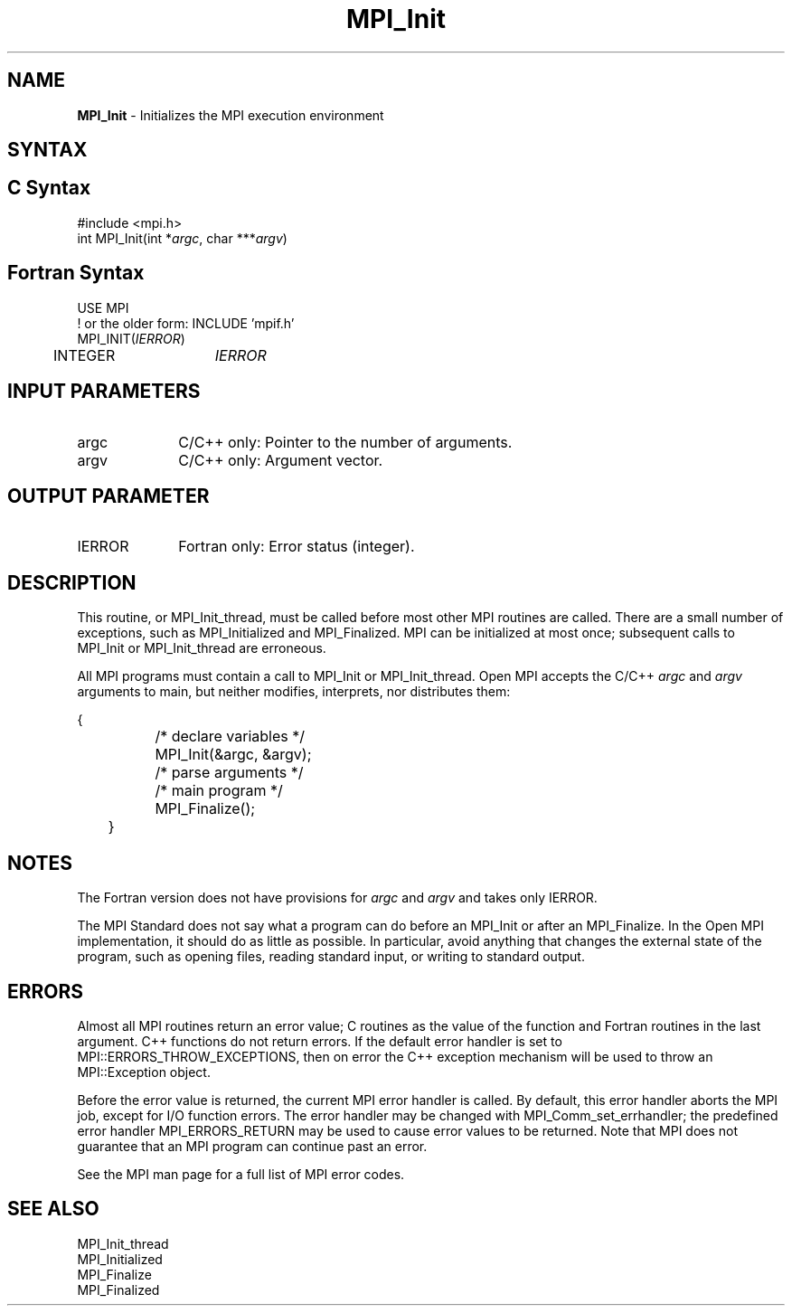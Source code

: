.\" -*- nroff -*-
.\" Copyright (c) 2010-2015 Cisco Systems, Inc.  All rights reserved.
.\" Copyright 2006-2008 Sun Microsystems, Inc.
.\" Copyright (c) 1996 Thinking Machines Corporation
.\" $COPYRIGHT$
.TH MPI_Init 3 "Unreleased developer copy" "gitclone" "Open MPI"

.SH NAME
\fBMPI_Init\fP \- Initializes the MPI execution environment

.SH SYNTAX
.ft R

.SH C Syntax
.nf
#include <mpi.h>
int MPI_Init(int *\fIargc\fP, char ***\fIargv\fP)

.fi
.SH Fortran Syntax
.nf
USE MPI
! or the older form: INCLUDE 'mpif.h'
MPI_INIT(\fIIERROR\fP)
	INTEGER	\fIIERROR\fP

.fi
.SH INPUT PARAMETERS
.ft R
.TP 1i
argc
C/C++ only: Pointer to the number of arguments.
.TP 1i
argv
C/C++ only: Argument vector.

.SH OUTPUT PARAMETER
.ft R
.TP 1i
IERROR
Fortran only: Error status (integer).

.SH DESCRIPTION
.ft R
This routine, or MPI_Init_thread, must be called before most other MPI
routines are called.  There are a small number of exceptions, such as
MPI_Initialized and MPI_Finalized.  MPI can be initialized at most
once; subsequent calls to MPI_Init or MPI_Init_thread are erroneous.
.sp
All MPI programs must contain a call to MPI_Init or
MPI_Init_thread. Open MPI accepts the C/C++ \fIargc\fP and \fIargv\fP
arguments to main, but neither modifies, interprets, nor distributes
them:
.sp
.nf
	{
		/* declare variables */
		MPI_Init(&argc, &argv);
		/* parse arguments */
		/* main program */
		MPI_Finalize();
	}
.fi

.SH NOTES
.ft R
The Fortran version does not have provisions for \fIargc\fP and
\fIargv\fP and takes only IERROR.
.sp
The MPI Standard does not say what a program can do before an MPI_Init
or after an MPI_Finalize. In the Open MPI implementation, it should do
as little as possible. In particular, avoid anything that changes the
external state of the program, such as opening files, reading standard
input, or writing to standard output.

.SH ERRORS
.ft R
Almost all MPI routines return an error value; C routines as
the value of the function and Fortran routines in the last argument. C++
functions do not return errors. If the default error handler is set to
MPI::ERRORS_THROW_EXCEPTIONS, then on error the C++ exception mechanism
will be used to throw an MPI::Exception object.
.sp
Before the error value is returned, the current MPI error handler is
called. By default, this error handler aborts the MPI job, except for
I/O function errors. The error handler may be changed with
MPI_Comm_set_errhandler; the predefined error handler MPI_ERRORS_RETURN
may be used to cause error values to be returned. Note that MPI does not
guarantee that an MPI program can continue past an error.
.sp
See the MPI man page for a full list of MPI error codes.

.SH SEE ALSO
.ft R
.nf
MPI_Init_thread
MPI_Initialized
MPI_Finalize
MPI_Finalized
